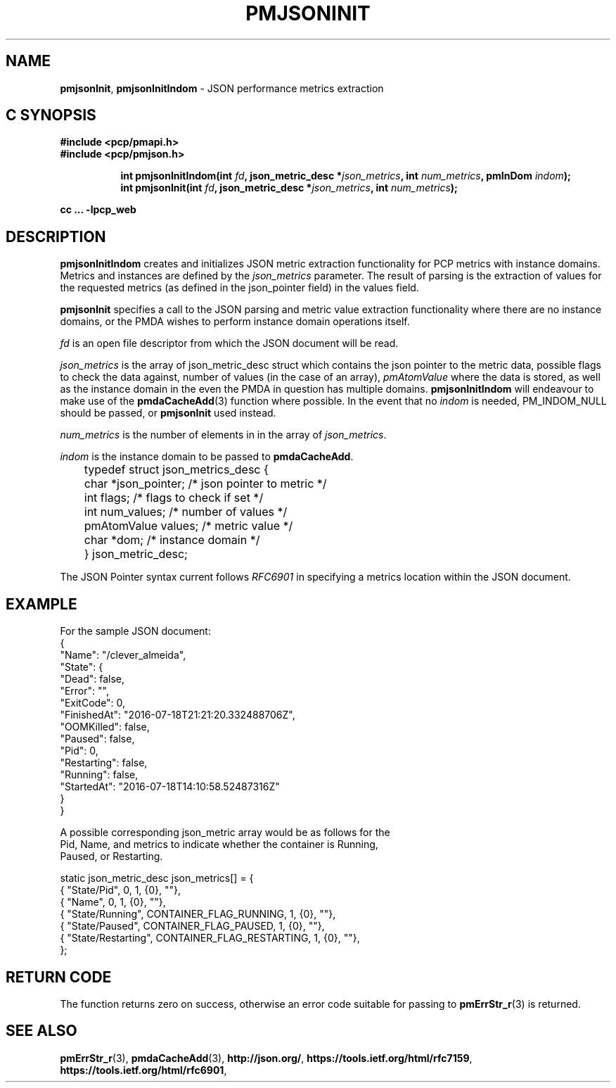 '\"macro stdmacro
.\"
.\" Copyright (c) 2016 Red Hat.
.\" 
.\" This program is free software; you can redistribute it and/or modify it
.\" under the terms of the GNU General Public License as published by the
.\" Free Software Foundation; either version 2 of the License, or (at your
.\" option) any later version.
.\" 
.\" This program is distributed in the hope that it will be useful, but
.\" WITHOUT ANY WARRANTY; without even the implied warranty of MERCHANTABILITY
.\" or FITNESS FOR A PARTICULAR PURPOSE.  See the GNU General Public License
.\" for more details.
.\" 
.\"
.TH PMJSONINIT 3 "PCP" "Performance Co-Pilot"
.SH NAME
\f3pmjsonInit\f1,
\f3pmjsonInitIndom\f1 \- JSON performance metrics extraction
.SH "C SYNOPSIS"
.ft 3
#include <pcp/pmapi.h>
.br
#include <pcp/pmjson.h>
.sp
.ad l
.hy 0
.in +8n
.ti -8n
int pmjsonInitIndom(int \fIfd\fP, json_metric_desc *\fIjson_metrics\fP,
int \fInum_metrics\fP, pmInDom \fIindom\fP);
.br
.ti -8n
int pmjsonInit(int \fIfd\fP, json_metric_desc *\fIjson_metrics\fP,
int \fInum_metrics\fP);
.sp
.in
.hy
.ad
cc ... \-lpcp_web
.ft 1
.SH DESCRIPTION
.P
\f3pmjsonInitIndom\f1 creates and initializes JSON metric extraction
functionality for PCP metrics with instance domains.
Metrics and instances are defined by the \f2json_metrics\f1 parameter.
The result of parsing is the extraction of values for the requested
metrics (as defined in the json_pointer field) in the values field.
.P
\f3pmjsonInit\f1 specifies a call to the JSON parsing and metric
value extraction functionality where there are no instance domains,
or the PMDA wishes to perform instance domain operations itself.
.P
\f2fd\f1 is an open file descriptor from which the JSON document will
be read.
.P
\f2json_metrics\f1 is the array of json_metric_desc struct which
contains the json pointer to the metric data, possible flags to check
the data against, number of values (in the case of an array),
\f2pmAtomValue\f1 where the data is stored, as well as the instance
domain in the even the PMDA in question has multiple domains.
\f3pmjsonInitIndom\f1 will endeavour to make use of the
.BR pmdaCacheAdd (3)
function where possible.
In the event that no \f2indom\f1 is needed, PM_INDOM_NULL should be
passed, or \f3pmjsonInit\f1 used instead.
.P
\f2num_metrics\f1 is the number of elements in in the array of
.IR json_metrics .
.P
\f2indom\f1 is the instance domain to be passed to \f3pmdaCacheAdd\f1.
.P
.nf
	typedef struct json_metrics_desc {
	    char          *json_pointer;  /* json pointer to metric */
	    int           flags;          /* flags to check if set */
	    int           num_values;     /* number of values */
	    pmAtomValue   values;         /* metric value */
	    char          *dom;           /* instance domain */
	} json_metric_desc;
.fi
.P
The JSON Pointer syntax current follows \f2RFC6901\f1 in specifying a
metrics location within the JSON document.
.SH EXAMPLE
.ft CW
.nf
For the sample JSON document:
{
    "Name": "/clever_almeida",
    "State": {
        "Dead": false,
        "Error": "",
        "ExitCode": 0,
        "FinishedAt": "2016-07-18T21:21:20.332488706Z",
        "OOMKilled": false,
        "Paused": false,
        "Pid": 0,
        "Restarting": false,
        "Running": false,
        "StartedAt": "2016-07-18T14:10:58.52487316Z"
    }
}

A possible corresponding json_metric array would be as follows for the
Pid, Name, and metrics to indicate whether the container is Running,
Paused, or Restarting.

static json_metric_desc json_metrics[] = {
    { "State/Pid", 0, 1, {0}, ""},
    { "Name", 0, 1, {0}, ""},
    { "State/Running", CONTAINER_FLAG_RUNNING, 1, {0}, ""},
    { "State/Paused", CONTAINER_FLAG_PAUSED, 1, {0}, ""},
    { "State/Restarting", CONTAINER_FLAG_RESTARTING, 1, {0}, ""},
};
.fi
.ft R
.SH RETURN CODE
The function returns zero on success, otherwise an error code suitable
for passing to
.BR pmErrStr_r (3)
is returned.
.SH SEE ALSO
.BR pmErrStr_r (3),
.BR pmdaCacheAdd (3),
.nh
.BR http://json.org/ ,
.hy
.nh
.BR https://tools.ietf.org/html/rfc7159 ,
.hy
.nh
.BR https://tools.ietf.org/html/rfc6901 ,
.ny
